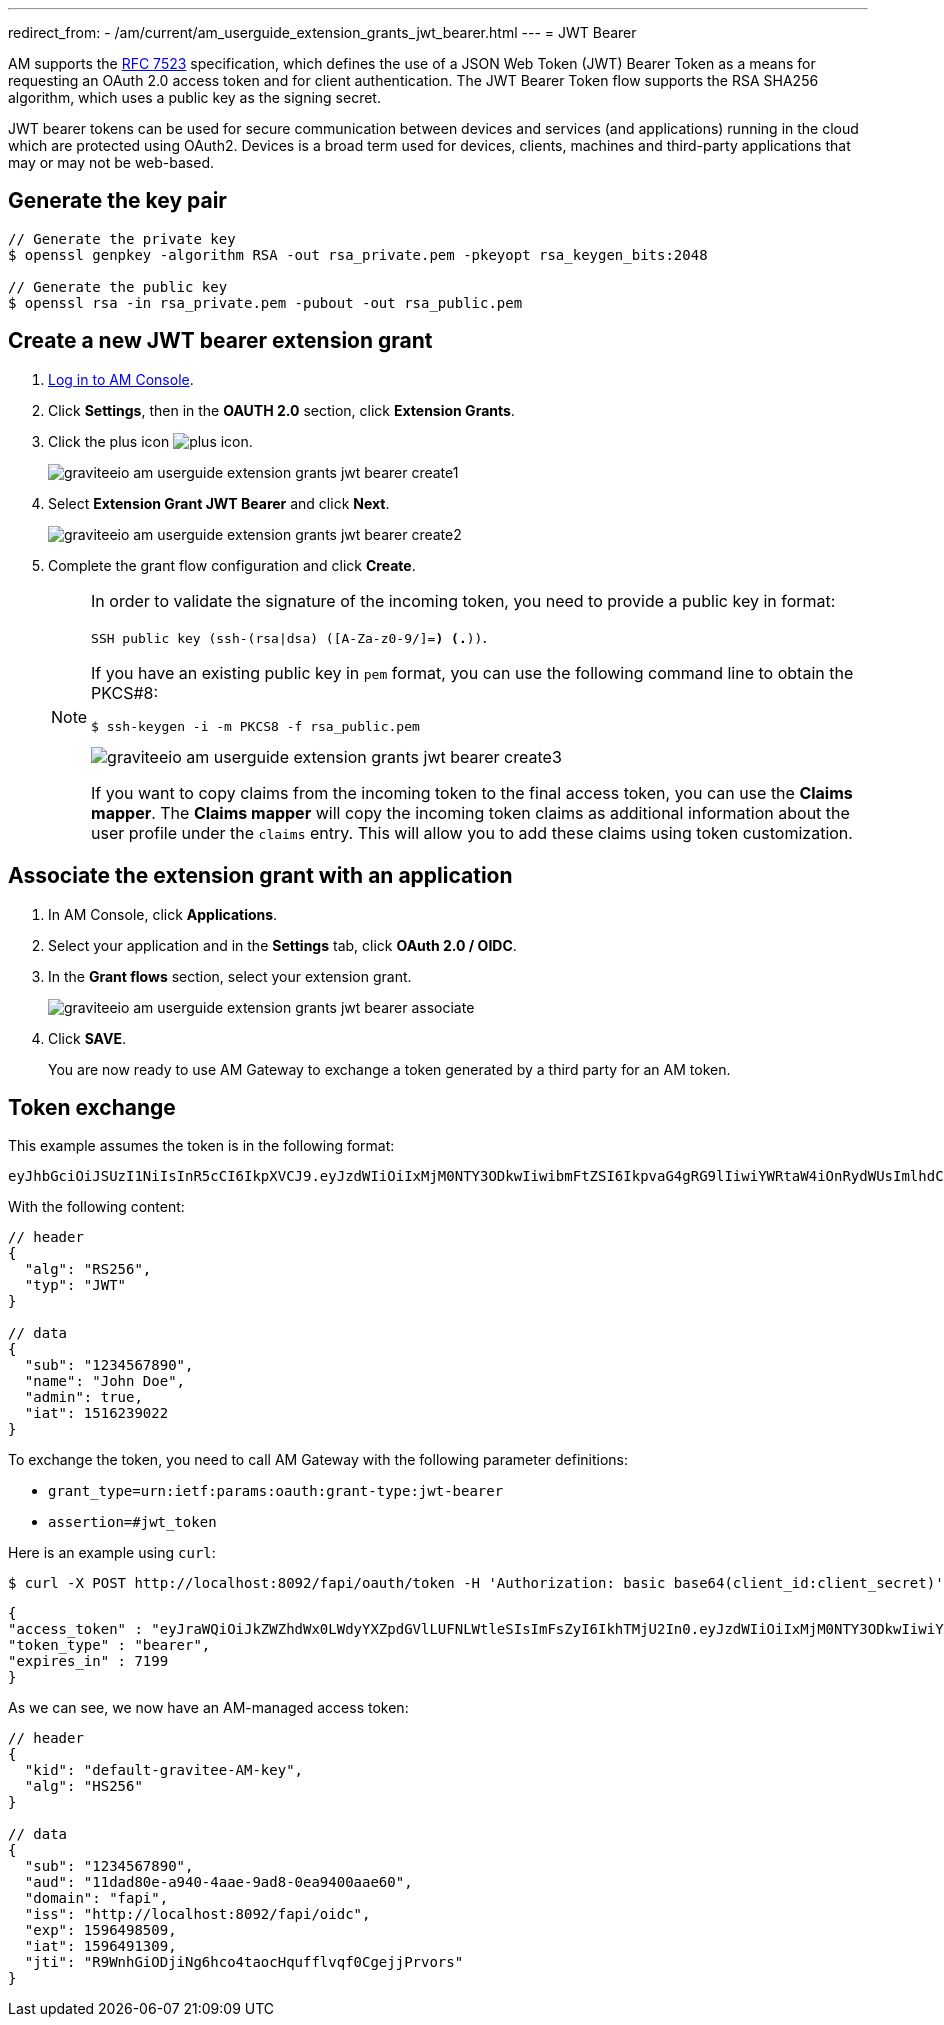 ---
redirect_from:
  - /am/current/am_userguide_extension_grants_jwt_bearer.html
---
= JWT Bearer

AM supports the link:https://tools.ietf.org/html/rfc7523[RFC 7523^] specification, which defines the
use of a JSON Web Token (JWT) Bearer Token as a means for requesting an OAuth 2.0 access token and for client
authentication. The JWT Bearer Token flow supports the RSA SHA256 algorithm, which uses a public key as the
signing secret.

JWT bearer tokens can be used for secure communication between devices and services (and applications) running in
the cloud which are protected using OAuth2. Devices is a broad term used for devices, clients, machines and
third-party applications that may or may not be web-based.

== Generate the key pair

[source,shell]
....
// Generate the private key
$ openssl genpkey -algorithm RSA -out rsa_private.pem -pkeyopt rsa_keygen_bits:2048

// Generate the public key
$ openssl rsa -in rsa_private.pem -pubout -out rsa_public.pem
....

== Create a new JWT bearer extension grant

. link:/am/current/am_userguide_authentication.html[Log in to AM Console^].
. Click *Settings*, then in the *OAUTH 2.0* section, click *Extension Grants*.
. Click the plus icon image:icons/plus-icon.png[role="icon"].
+
image::am/current/graviteeio-am-userguide-extension-grants-jwt-bearer-create1.png[]
. Select *Extension Grant JWT Bearer* and click *Next*.
+
image::am/current/graviteeio-am-userguide-extension-grants-jwt-bearer-create2.png[]
+
. Complete the grant flow configuration and click *Create*.
+
[NOTE]
====
In order to validate the signature of the incoming token, you need to provide a public key in format:

`SSH public key (ssh-(rsa|dsa) ([A-Za-z0-9/+]+=*) (.*))`.

If you have an existing public key in `pem` format, you can use the following command line to obtain the PKCS#8:

[source,shell]
....
$ ssh-keygen -i -m PKCS8 -f rsa_public.pem
....

image::am/current/graviteeio-am-userguide-extension-grants-jwt-bearer-create3.png[]

If you want to copy claims from the incoming token to the final access token, you can use the *Claims mapper*.
The *Claims mapper* will copy the incoming token claims as additional information about the user profile under the `claims` entry. This will allow you to add these claims using token customization.
====

== Associate the extension grant with an application

. In AM Console, click *Applications*.
. Select your application and in the *Settings* tab, click *OAuth 2.0 / OIDC*.
. In the *Grant flows* section, select your extension grant.
+
image::am/current/graviteeio-am-userguide-extension-grants-jwt-bearer-associate.png[]
+
. Click *SAVE*.
+
You are now ready to use AM Gateway to exchange a token generated by a third party for an AM token.

== Token exchange

This example assumes the token is in the following format:

[source,shell]
....
eyJhbGciOiJSUzI1NiIsInR5cCI6IkpXVCJ9.eyJzdWIiOiIxMjM0NTY3ODkwIiwibmFtZSI6IkpvaG4gRG9lIiwiYWRtaW4iOnRydWUsImlhdCI6MTUxNjIzOTAyMn0.eC6XIImo6WMhm2oQXksgYN6iRMWmE3aQwPYabM3iUICojEhtPZn9Ifk7KZMPFUa78Ijl42YWEBG0Z_hr7yuQy9YHcT1tEkkG2OGKBr5x_BwiWVwZvYaQA-dP08wriXOqEx-v-xB-z6qHOS8lpo_d6LvYrTXkslCaX1A3HZMT2-MQjmJvVUDQM6wID_5L-XiJuSEk36fx-f7TuCWfzPXgrRgCG5sg2vv74sn-HGUVUMZlTwBxvj_itxYuu-M5L5l7YSkNITPaPgK4TD4qwOCOfYKKpKEe4RV0GDrV_Sf7_Ps1qextkpGtRztr90fsuooQKaJSVaE_d7BDEpkLe7Ss7w
....

With the following content:

[source,json]
....
// header
{
  "alg": "RS256",
  "typ": "JWT"
}

// data
{
  "sub": "1234567890",
  "name": "John Doe",
  "admin": true,
  "iat": 1516239022
}
....

To exchange the token, you need to call AM Gateway with the following parameter definitions:

* `grant_type=urn:ietf:params:oauth:grant-type:jwt-bearer`
* `assertion=#jwt_token`

Here is an example using `curl`:

[source,shell]
....
$ curl -X POST http://localhost:8092/fapi/oauth/token -H 'Authorization: basic base64(client_id:client_secret)' -d "grant_type=urn:ietf:params:oauth:grant-type:jwt-bearer&assertion=eyJhbGciOiJSUzI1NiIsInR5cCI6IkpXVCJ9.eyJzdWIiOiIxMjM0NTY3ODkwIiwibmFtZSI6IkpvaG4gRG9lIiwiYWRtaW4iOnRydWUsImlhdCI6MTUxNjIzOTAyMn0.eC6XIImo6WMhm2oQXksgYN6iRMWmE3aQwPYabM3iUICojEhtPZn9Ifk7KZMPFUa78Ijl42YWEBG0Z_hr7yuQy9YHcT1tEkkG2OGKBr5x_BwiWVwZvYaQA-dP08wriXOqEx-v-xB-z6qHOS8lpo_d6LvYrTXkslCaX1A3HZMT2-MQjmJvVUDQM6wID_5L-XiJuSEk36fx-f7TuCWfzPXgrRgCG5sg2vv74sn-HGUVUMZlTwBxvj_itxYuu-M5L5l7YSkNITPaPgK4TD4qwOCOfYKKpKEe4RV0GDrV_Sf7_Ps1qextkpGtRztr90fsuooQKaJSVaE_d7BDEpkLe7Ss7w"
....

[source,json]
....
{
"access_token" : "eyJraWQiOiJkZWZhdWx0LWdyYXZpdGVlLUFNLWtleSIsImFsZyI6IkhTMjU2In0.eyJzdWIiOiIxMjM0NTY3ODkwIiwiYXVkIjoiMTFkYWQ4MGUtYTk0MC00YWFlLTlhZDgtMGVhOTQwMGFhZTYwIiwiZG9tYWluIjoiZmFwaSIsImlzcyI6Imh0dHA6XC9cL2xvY2FsaG9zdDo4MDkyXC9mYXBpXC9vaWRjIiwiZXhwIjoxNTk2NDk4NTA5LCJpYXQiOjE1OTY0OTEzMDksImp0aSI6IlI5V25oR2lPRGppTmc2aGNvNHRhb2NIcXVmZmx2cWYwQ2dlampQcnZvcnMifQ.SYls19XDhFG3UuPNFMWOA-F1Dtc_1_v4FtqFU0Evnss",
"token_type" : "bearer",
"expires_in" : 7199
}
....

As we can see, we now have an AM-managed access token:

[source,json]
....
// header
{
  "kid": "default-gravitee-AM-key",
  "alg": "HS256"
}

// data
{
  "sub": "1234567890",
  "aud": "11dad80e-a940-4aae-9ad8-0ea9400aae60",
  "domain": "fapi",
  "iss": "http://localhost:8092/fapi/oidc",
  "exp": 1596498509,
  "iat": 1596491309,
  "jti": "R9WnhGiODjiNg6hco4taocHqufflvqf0CgejjPrvors"
}
....

